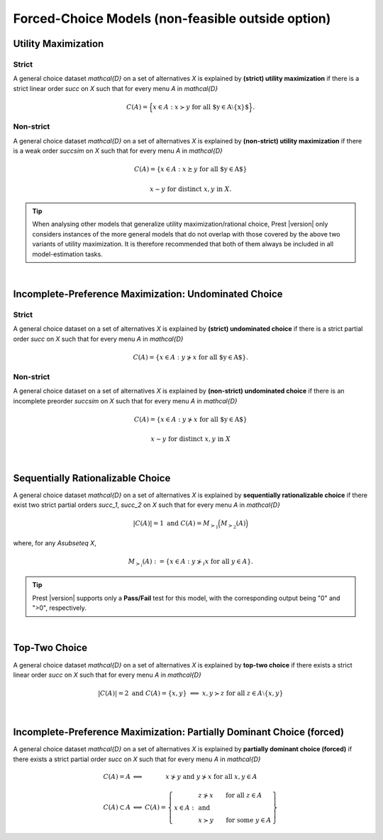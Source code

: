Forced-Choice Models (non-feasible outside option)
==================================================

Utility Maximization
--------------------

Strict
......

A general choice dataset `\mathcal{D}` on a set of alternatives `X` is explained by
**(strict) utility maximization** if there is a strict linear
order `\succ` on `X` such that for every menu `A` in `\mathcal{D}`

.. math::
	C(A) = \Big\{x\in A: x\succ y\;\; \text{for all $y\in A\setminus\{x\}$}\Big\} \text{.}


Non-strict
..........

A general choice dataset `\mathcal{D}` on a set of alternatives `X` is explained by
**(non-strict) utility maximization** if there is a weak order
`\succsim` on `X` such that for every menu `A` in `\mathcal{D}`

.. math::
    C(A) = \{x \in A: x\succsim y\;\; \text{for all $y\in A$}\}

.. centered:: and

.. math::
    x\sim y\;\; \text{for distinct}\; x,y\; \text{in}\; X.


.. tip::  
     When analysing other models that generalize utility maximization/rational choice, 
     Prest |version| only considers instances of the more general models that do not overlap with those covered by the above two variants of utility maximization.
     It is therefore recommended that both of them always be included in all model-estimation tasks.
     	

|
  
Incomplete-Preference Maximization: Undominated Choice
------------------------------------------------------

Strict
......

A general choice dataset on a set of alternatives `X` is explained by
**(strict) undominated choice** if there is a strict
partial order `\succ` on `X` such that for every menu `A` in `\mathcal{D}`

.. math::
	C(A) = \{x\in A: y\not\succ x\;\; \text{for all $y\in A$}\} \text{.}

	
	
Non-strict
..........

A general choice dataset on a set of alternatives `X` is explained by
**(non-strict) undominated choice** if there is an incomplete preorder `\succsim` on `X` such
that for every menu `A` in `\mathcal{D}`

.. math::
    C(A) = \{x\in A: y\not\succ x\;\; \text{for all $y\in A$}\}

.. centered:: and

.. math::
    x\sim y\;\; \text{for distinct}\; x,y\; \text{in}\; X

|

Sequentially Rationalizable Choice
----------------------------------

A general choice dataset `\mathcal{D}` on a set of alternatives `X` is explained by 
**sequentially rationalizable choice** if there exist 
two strict partial orders `\succ_1`, `\succ_2` on `X` such that for every menu 
`A` in `\mathcal{D}`

.. math::
    |C(A)| = 1\;\;\;\;\; \text{and}\;\;\;\;\; C(A) = M_{\succ_1}\Big(M_{\succ_2}(A)\Bigr)

where, for any `A\subseteq X`,

.. math::
	M_{\succ_i}(A) := \{x\in A: y\not\succ_i x\;\; \text{for all}\;\; y\in A\}.

   
.. tip::   
     Prest |version| supports only a **Pass/Fail** test for this model, with the corresponding output being "0" and ">0", respectively.
	
|

Top-Two Choice
--------------

A general choice dataset `\mathcal{D}` on a set of alternatives `X` is explained by 
**top-two choice** if there exists a strict linear order `\succ` on `X`
such that for every menu `A` in `\mathcal{D}`

.. math::
   |C(A)| = 2\;\;\;\;\; \text{and}\;\;\;\;\; C(A)=\{x,y\}\;\; \Longleftrightarrow\;\; x,y\succ z\;\; \text{for all}\;\; z\in A\setminus\{x,y\}

|
   
Incomplete-Preference Maximization: Partially Dominant Choice (forced)
----------------------------------------------------------------------

A general choice dataset `\mathcal{D}` on a set of alternatives `X` is explained by 
**partially dominant choice (forced)** if there exists a strict partial order `\succ` on `X`
such that for every menu `A` in `\mathcal{D}`


.. math::
   	\begin{array}{llc}
	C(A)=A & \Longleftrightarrow & x\nsucc y\;\; \text{and}\;\; y\nsucc x\;\;	\text{for all}\;\; x,y\in A\\
	& &\\
	C(A)\subset A & \Longleftrightarrow &  
	C(A)=
	\left\{
	\begin{array}{lll}
	& & \hspace{-12pt} z\nsucc x\qquad \text{for all}\;\; z\in A\\
	x\in A: & & \;\;\;\;\;\;\text{and}\\
	& & \hspace{-12pt} x\succ y\qquad \text{for some}\;\; y\in A
	\end{array}
	\right\}
	\end{array}
